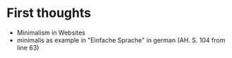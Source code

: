 * First thoughts

+ Minimalism in Websites
+ minimalis as example in "Einfache Sprache" in german (AH. S. 104 from line 63)

